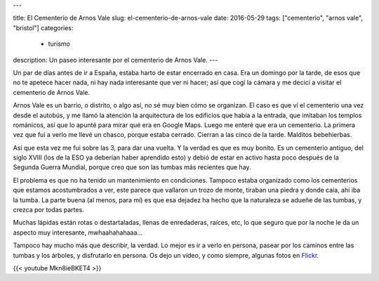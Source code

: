 ---

title: El Cementerio de Arnos Vale
slug: el-cementerio-de-arnos-vale
date: 2016-05-29
tags: ["cementerio", "arnos vale", "bristol"]
categories:
  - turismo
description: Un paseo interesante por el cementerio de Arnos Vale.
---

.. raw:: html

   <a data-flickr-embed="true" data-footer="true"  href="https://www.flickr.com/photos/149690786@N07/31046574680/in/album-72157673477840983/" title="P5070095"><img src="https://c1.staticflickr.com/6/5737/31046574680_9482a9f548_z.jpg" width="480" height="640" alt="P5070095"></a><script async src="//embedr.flickr.com/assets/client-code.js" charset="utf-8"></script>


Un par de días antes de ir a España, estaba harto de estar encerrado
en casa. Era un domingo por la tarde, de esos que no te apetece hacer
nada, ni hay nada interesante que ver ni hacer; así que cogí la cámara
y me decicí a visitar el cementerio de Arnos Vale.

.. TEASER_END

Arnos Vale es un barrio, o distrito, o algo así, no sé muy bien cómo
se organizan. El caso es que ví el cementerio una vez desde el
autobús, y me llamó la atención la arquitectura de los edificios que
había a la entrada, que imitaban los templos románicos, así que lo
apunté para mirar qué era en Google Maps. Luego me enteré que era un
cementerio. La primera vez que fui a verlo me llevé un chasco, porque
estaba cerrado. Cierran a las cinco de la tarde. Malditos bebehierbas.

Así que esta vez me fui sobre las 3, para dar una vuelta. Y la verdad
es que es muy bonito. Es un cementerio antiguo, del siglo XVIII (los
de la ESO ya deberían haber aprendido esto) y debió de estar en activo
hasta poco después de la Segunda Guerra Mundial, porque creo que son
las tumbas más recientes que hay.

.. raw:: html

   <a data-flickr-embed="true" data-footer="true"  href="https://www.flickr.com/photos/149690786@N07/30594402974/in/album-72157673477840983/" title="P5070109"><img src="https://c7.staticflickr.com/6/5512/30594402974_2209248b83_z.jpg" width="640" height="480" alt="P5070109"></a><script async src="//embedr.flickr.com/assets/client-code.js" charset="utf-8"></script>

El problema es que no ha tenido un mantenimiento en
condiciones. Tampoco estaba organizado como los cementerios que
estamos acostumbrados a ver, este parece que vallaron un trozo de
monte, tiraban una piedra y donde caía, ahí iba la tumba. La parte
buena (al menos, para mí) es que esa dejadez ha hecho que la
naturaleza se adueñe de las tumbas, y crezca por todas partes.

.. raw:: html

   <a data-flickr-embed="true" data-footer="true"  href="https://www.flickr.com/photos/149690786@N07/31415646435/in/album-72157673477840983/" title="P5070123"><img src="https://c4.staticflickr.com/6/5521/31415646435_4da86a0a2b_z.jpg" width="640" height="480" alt="P5070123"></a><script async src="//embedr.flickr.com/assets/client-code.js" charset="utf-8"></script>

Muchas lápidas están rotas o destartaladas, llenas de enredaderas,
raíces, etc, lo que seguro que por la noche le da un aspecto muy
interesante, mwhaahahahaaa…

Tampoco hay mucho más que describir, la verdad. Lo mejor es ir a verlo
en persona, pasear por los caminos entre las tumbas y los árboles, y
disfrutarlo en persona. Os dejo un vídeo, y como siempre, algunas
fotos en Flickr_.

.. _Flickr: https://www.flickr.com/photos/149690786@N07/albums/72157673477840983"

{{< youtube Mkn8ieBKET4 >}}
